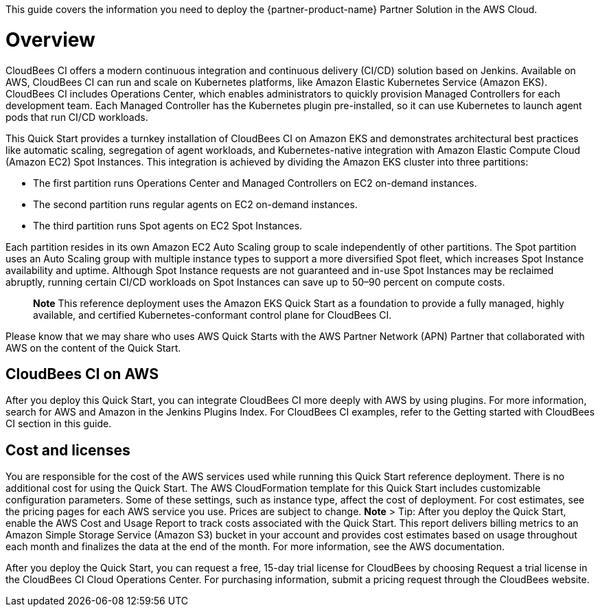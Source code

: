 This guide covers the information you need to deploy the {partner-product-name} Partner Solution in the AWS Cloud.

// For advanced information about the product, troubleshooting, or additional functionality, refer to the https://{partner-solution-github-org}.github.io/{partner-solution-project-name}/operational/index.html[Operational Guide^].

// For information about using this Partner Solution for migrations, refer to the https://{partner-solution-github-org}.github.io/{partner-solution-project-name}/migration/index.html[Migration Guide^].


# Overview
CloudBees CI offers a modern continuous integration and continuous delivery (CI/CD) 
solution based on Jenkins. Available on AWS, CloudBees CI can run and scale on Kubernetes platforms, like Amazon Elastic Kubernetes Service (Amazon EKS). CloudBees CI includes Operations Center, which enables administrators to quickly provision Managed Controllers for each development team. Each Managed Controller has the Kubernetes plugin pre-installed, so it can use Kubernetes to launch agent pods that run CI/CD workloads.

This Quick Start provides a turnkey installation of CloudBees CI on Amazon EKS and demonstrates architectural best practices like automatic scaling, segregation of agent workloads, and Kubernetes-native integration with Amazon Elastic Compute Cloud (Amazon EC2) Spot Instances. This integration is achieved by dividing the Amazon EKS cluster into three partitions:

- The first partition runs Operations Center and Managed Controllers on EC2 on-demand 
instances.
- The second partition runs regular agents on EC2 on-demand instances.
- The third partition runs Spot agents on EC2 Spot Instances.

Each partition resides in its own Amazon EC2 Auto Scaling group to scale independently of 
other partitions. The Spot partition uses an Auto Scaling group with multiple instance types
to support a more diversified Spot fleet, which increases Spot Instance availability and uptime. Although Spot Instance requests are not guaranteed and in-use Spot Instances may be reclaimed abruptly, running certain CI/CD workloads on Spot Instances can save up to 50–90 percent on compute costs.

> **Note**
> This reference deployment uses the Amazon EKS Quick Start as a foundation to provide a fully managed, highly available, and certified Kubernetes-conformant control plane for CloudBees CI.

Please know that we may share who uses AWS Quick Starts with the AWS Partner Network 
(APN) Partner that collaborated with AWS on the content of the Quick Start.

## CloudBees CI on AWS
After you deploy this Quick Start, you can integrate CloudBees CI more deeply with AWS by 
using plugins. For more information, search for AWS and Amazon in the Jenkins Plugins Index. For CloudBees CI examples, refer to the Getting started with CloudBees CI section in this guide.

## Cost and licenses
You are responsible for the cost of the AWS services used while running this Quick Start 
reference deployment. There is no additional cost for using the Quick Start.
The AWS CloudFormation template for this Quick Start includes customizable configuration parameters. Some of these settings, such as instance type, affect the cost of deployment. For cost estimates, see the pricing pages for each AWS service you use. Prices are subject to change.
**Note**
> Tip: After you deploy the Quick Start, enable the AWS Cost and Usage Report to 
track costs associated with the Quick Start. This report delivers billing metrics to an 
Amazon Simple Storage Service (Amazon S3) bucket in your account and provides 
cost estimates based on usage throughout each month and finalizes the data at the 
end of the month. For more information, see the AWS documentation.

After you deploy the Quick Start, you can request a free, 15-day trial license for CloudBees 
by choosing Request a trial license in the CloudBees CI Cloud Operations Center. For 
purchasing information, submit a pricing request through the CloudBees website.
